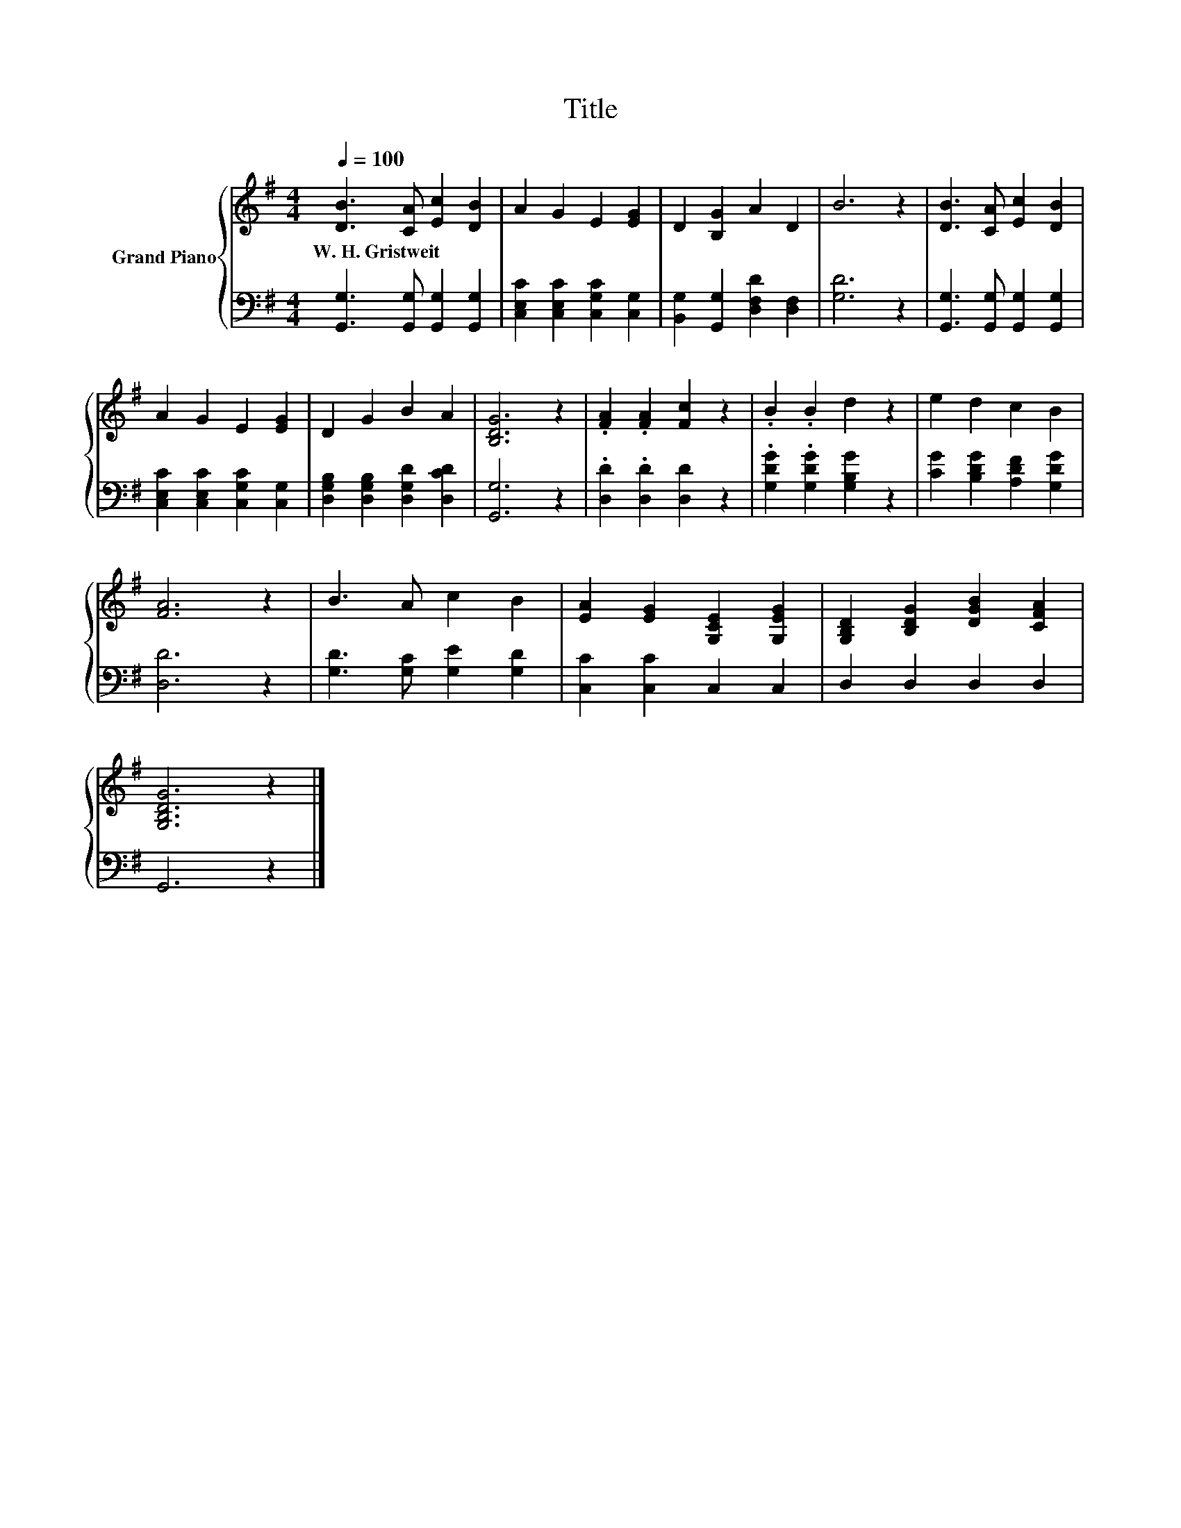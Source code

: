 X:1
T:Title
%%score { 1 | 2 }
L:1/8
Q:1/4=100
M:4/4
K:G
V:1 treble nm="Grand Piano"
V:2 bass 
V:1
 [DB]3 [CA] [Ec]2 [DB]2 | A2 G2 E2 [EG]2 | D2 [B,G]2 A2 D2 | B6 z2 | [DB]3 [CA] [Ec]2 [DB]2 | %5
w: W.~H.~Gristweit * * *|||||
 A2 G2 E2 [EG]2 | D2 G2 B2 A2 | [B,DG]6 z2 | .[FA]2 .[FA]2 [Fc]2 z2 | .B2 .B2 d2 z2 | e2 d2 c2 B2 | %11
w: ||||||
 [FA]6 z2 | B3 A c2 B2 | [EA]2 [EG]2 [G,CE]2 [G,EG]2 | [G,B,D]2 [B,DG]2 [DGB]2 [CFA]2 | %15
w: ||||
 [G,B,DG]6 z2 |] %16
w: |
V:2
 [G,,G,]3 [G,,G,] [G,,G,]2 [G,,G,]2 | [C,E,C]2 [C,E,C]2 [C,G,C]2 [C,G,]2 | %2
 [B,,G,]2 [G,,G,]2 [D,F,D]2 [D,F,]2 | [G,D]6 z2 | [G,,G,]3 [G,,G,] [G,,G,]2 [G,,G,]2 | %5
 [C,E,C]2 [C,E,C]2 [C,G,C]2 [C,G,]2 | [D,G,B,]2 [D,G,B,]2 [D,G,D]2 [D,CD]2 | [G,,G,]6 z2 | %8
 .[D,D]2 .[D,D]2 [D,D]2 z2 | .[G,DG]2 .[G,DG]2 [G,B,G]2 z2 | [CG]2 [B,DG]2 [A,DF]2 [G,DG]2 | %11
 [D,D]6 z2 | [G,D]3 [G,C] [G,E]2 [G,D]2 | [C,C]2 [C,C]2 C,2 C,2 | D,2 D,2 D,2 D,2 | G,,6 z2 |] %16

